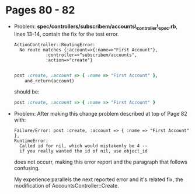 * Pages 80 - 82
 + Problem:   *spec/controllers/subscribem/accounts\_controller\_spec.rb*, lines 13-14, contain the fix for the test error.
   #+BEGIN_EXAMPLE
  ActionController::RoutingError:
    No route matches {:account=>{:name=>"First Account"},
		      :controller=>"subscribem/accounts",
		      :action=>"create"}
    
   #+END_EXAMPLE

   #+BEGIN_SRC Ruby
  post :create, :account => { :name => "First Account" },
	  and_return(account)
   #+END_SRC
	should be:
   #+BEGIN_SRC Ruby
	  post :create, :account => { :name => "First Account" }
   #+END_SRC
 + Problem: After making this change problem described at top of Page 82 with:
   #+BEGIN_EXAMPLE
   Failure/Error: post :create, :account => { :name => "First Account" },
   RuntimeError:
     Called id for nil, which would mistakenly be 4 --
     if you really wanted the id of nil, use object_id   
   #+END_EXAMPLE
   does not occurr, making this error report and the paragraph that follows confusing.

   My experience parallels the next reported error and it's related fix, the modification of AccountsController::Create.



	  
  
  

